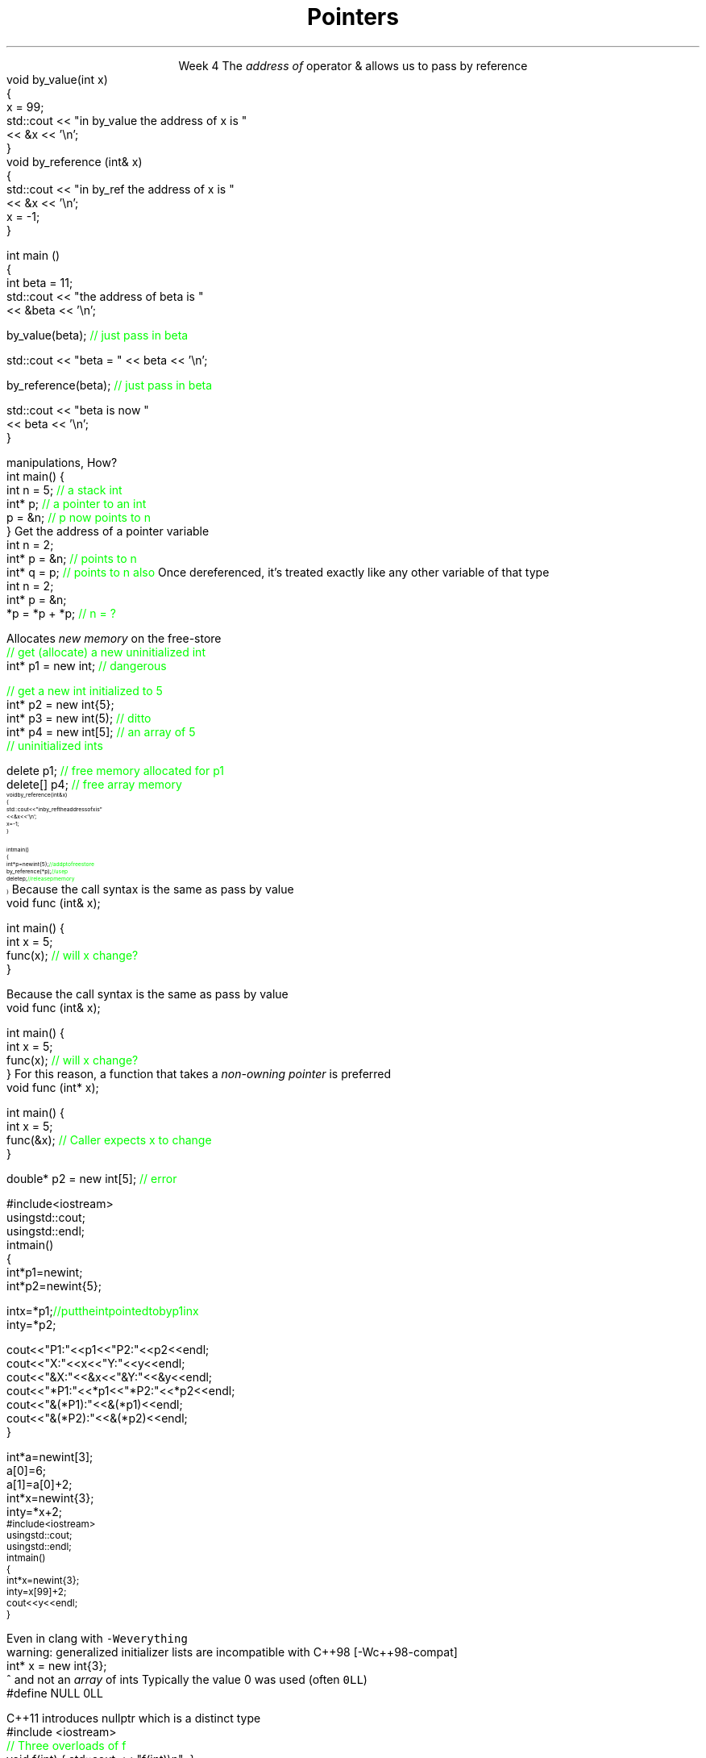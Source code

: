 
.TL
.gcolor blue
Pointers
.gcolor
.LP
.ce 1
Week 4
.SS Overview
.IT Sections 17.2 - 17.4 & 21.4.3 of the text
.i1 Ch 17 should be a review of what you already learned about pointers last semester
.i1 Ch 21, section 21.4.3 gives a far too brief description of lambdas
.IT References review
.IT References and Pointers
.IT Pointers
.SS References
.IT We've been using these for several weeks
.i1s 
The \fIaddress of\fR operator \*[c]&\*[r] allows us to pass by reference
.CW
  void by_value(int x) 
  {
    x = 99;
    std::cout << "in by_value the address of x is " 
              << &x << '\\n';
  }
  void by_reference (int& x)
  {
    std::cout << "in by_ref the address of x is   " 
              << &x << '\\n';
    x = -1;
  } 
.i1e
.bp
.IT And no special character is needed of you want to use a function that takes a reference
.CW
  int main ()
  {
    int beta = 11;
    std::cout << "the address of beta is " 
              << &beta << '\\n';

    by_value(beta);       \m[green]// just pass in beta\m[]

    std::cout << "beta = " << beta << '\\n';

    by_reference(beta);  \m[green]// just pass in beta\m[]

    std::cout << "beta is now " 
              << beta << '\\n';
  }
.R
.SS Advantages and Disadvantages
.IT A reference must always be initialized
.i1 Therefore, can \fInever\fR be \*[c]null\*[r]
.IT A reference can't be reassigned to a different object
.i1 A \*[c]const\*[r] reference means you can't modify the value of the reference
.IT References are simpler, more limited, and safer than pointers

.IT Things you can't do with references
.i1 Assign an address to them
.i1 Operate on them 
.i2 i.e. increment the referred to memory address
.i2 Use a single reference to refer to more than one object
.i1 Use them in containers such as \*[c]vector\*[r]
.i2 Containers can only hold \fIassignable\fR entities

.IT But we need to be able to do all these kinds of memory 
.br
manipulations, How?
.SS Hello, Pointers!
.IT A \fIpointer\fR points to a location in memory
.i1 It's an address, so 'feels' like a reference
.i1 But it is much more powerful
.IT A pointer is defined by the operator \*[c]*\*[r] \fBand\fR a type
.CW
  int main() {
    int n = 5; \m[green]// a stack int\m[]
    int* p;    \m[green]// a pointer to an int\m[]
    p = &n;    \m[green]// p now points to n\m[]
  }
.R
.SS Using pointers
.IT The \fBaddressof operator\fR \*[c]&\*[r]
.i1s 
Get the address of a pointer variable
.CW
  int n = 2;
  int* p = &n;  \m[green]// points to n\m[]
  int* q = p;   \m[green]// points to n also\m[]
.R
.i1e
.i1 The value returned by \fC&n\fR will be an address 
.i2 Can be stored in another pointer variable of the same type
.IT The \fBdereference operator\fR \*[c]*\*[r]
.i1 Retrieves the value pointed to by a pointer
.i1s
Once dereferenced, it's treated exactly like any other variable of that type
.CW
  int n = 2;
  int* p = &n;
  *p = *p + *p; \m[green]// n = ?\m[]
.R
.i1e

.SS Free-store pointers
.IT Up to now, all our pointers have been \fIstack pointers\fR
.IT Can point to heap memory also
.IT The \*[c]new\*[r] operator
.i1s
Allocates \fInew memory\fR on the free-store
.CW
  \m[green]// get (allocate) a new uninitialized int\m[]
  int* p1 = new int;         \m[green]// dangerous\m[]

  \m[green]// get a new int initialized to 5\m[]
  int* p2 = new int{5};
  int* p3 = new int(5);  \m[green]// ditto\m[]
  int* p4 = new int[5];  \m[green]// an array of 5 \m[]
                         \m[green]// uninitialized ints\m[]
.R
.i1e
.IT Use the \*[c]delete\*[r] keyword to free memory allocated using \*[c]operator new\*[r]
.CW

  delete   p1;  \m[green]// free memory allocated for p1\m[]
  delete[] p4;  \m[green]// free array memory\m[]
.R
.SS Pointers and References
.IT We can pass pointers to a function that expects a reference
\s-8
.CW
  void by_reference (int& x)
  {
    std::cout << "in by_ref the address of x is   " 
              << &x << '\\n';
    x = -1;
  }

  int main() 
  {
    int* p = new int{5};    \m[green]// add p to free store\m[]
    by_reference(*p);       \m[green]// use p\m[]
    delete p;               \m[green]// release p memory\m[]
  }
.R
\s+8
.IT If we pass in only \fCp\fR, what happens?
.SS Non-const references vs. pointers
.IT Some programmers consider passing by non-const reference bad form
.i1s
Because the call syntax is the same as pass by value
.CW
  void func (int& x);

  int main() {
    int x = 5;
    func(x);       \m[green]// will x change?\m[]
  }
.R
.i1e
.bp
.IT Some programmers consider passing by non-const reference bad form
.i1s
Because the call syntax is the same as pass by value
.CW
  void func (int& x);

  int main() {
    int x = 5;
    func(x);       \m[green]// will x change?\m[]
  }
.R
.i1e
.i1s
For this reason, a function that takes a \fInon-owning pointer\fR is preferred
.CW
  void func (int* x);

  int main() {
    int x = 5;
    func(&x);       \m[green]// Caller expects x to change\m[]
  }
.R
.i1e


.SS Pointers
.IT A pointer can point to \fIanything\fR
.i1 Or nothing
.IT The compiler will (almost) never complain about a value you assign to a pointer
.i1 A pointer is just an address
.i2 Once you have an address (even a wrong one), you can do anything 
.IT But you can't mix types
.i1 A pointer \fBis\fR a type
.CW

  double* p2 = new int[5];  \m[green]// error\m[]

.R
.i1 There is no 'implicit conversion' of pointer types
.i1 Pointer must know the size of the thing pointed to
.i1 But you can easily convert between pointers and references
.i1 And copy and assign pointers

.bp
.IT What does this program print?
\s-8
.CW
  #include <iostream>
  using std::cout;
  using std::endl;
  int main() 
  {
    int* p1 = new int;
    int* p2 = new int{5};

    int x = *p1;  \m[green]// put the int pointed to by p1 in x\m[]
    int y = *p2;

    cout << "P1:  " << p1  << "P2:  " << p2  << endl;
    cout << "X:   " << x   << "Y:   " << y   << endl;
    cout << "&X:  " << &x  << "&Y:  " << &y  << endl;
    cout << "*P1: " << *p1 << "*P2: " << *p2 << endl;
    cout << "&(*P1): " << &(*p1) << endl;
    cout << "&(*P2): " << &(*p2) << endl;
  }
.R
.bp
.SS Pointers 
.IT All the examples in the book assume you are not insane
.i1 It uses \*[c]operator[]\*[r] only when the type is an array.
.CW
  int* a = new int[3];
  a[0] = 6;
  a[1] = a[0] + 2;
  int* x = new int{3};
  int y = *x + 2;
.R
.IT But pointers provide no safeguards
.IT Does this compile?
\s-8
.CW
  #include <iostream>
  using std::cout;
  using std::endl;
  int main() 
  {
    int* x = new int{3};
    int y = x[99] + 2;
    cout << y << endl;
  }
\s+8
.R
.bp
.IT Yes.
.i1 Even with \fC -Wall -Wextra\fR
.i2 g++ does not make a peep
.i1s
Even in clang with \fC -Weverything\fR
.CW
  warning: generalized initializer lists are incompatible with C++98 [-Wc++98-compat]
    int* x = new int{3};
                    ^
.R
.i1e
.IT No compiler will inform you that
.i1 You just accessed a piece of memory 98 \*[c]int\*[r]s past the one you own
.i1 Whatever it is, you then added 2 to it
.i1 And assigned that value to \fCy\fR
.IT Heck, it doesn't even know your pointer is just to one \*[c]int\*[r] 
and not an \fIarray\fR of \*[c]int\*[r]s
.SS Null pointers
.IT We mentioned that unlike a reference
.i1 A pointer might point to 'nothing'
.IT What exactly is 'nothing'?
.IT Prior to C++11, there was no unambiguous definition
.i1s
Typically the value 0 was used (often \fC0LL\fR)
.CW
  #define NULL 0LL
.R
.i1e
.IT This definition carries over from standard C

.IT Problem: null pointers are the same type as regular integral types
.i1 OK, not a valid address
.i1 But, creates problems regular old C never had to handle
.i2 Function overloads
.IT Problem: ther is no standard definition for the macro \fCNULL\fR
.bp
.IT Solution
.i1s
C++11 introduces \*[c]nullptr\*[r] which is a distinct type
.CW
  #include <iostream>
  \m[green]// Three overloads of f\m[]
  void f(int)   { std::cout << "f(int)\\n"; }
  void f(bool)  { std::cout << "f(bool)\\n"; }
  void f(void*) { std::cout << "f(void*)\\n"; }

  int main() {
    f(0);       \m[green]// calls f(int) overload, not f(void*)

    //f(NULL);  // might not compile, typically calls
                // f(int) overload.  
                // Never calls f(void*)\m[]
    f(nullptr);  \m[green]// calls f(void*) overload\m[]
  }
.R
.i1e
.bp
.IT Keep in mind that \*[c]nullptr\*[r] is a distinct type
.i1 Not a pointer type, pointer to member, integral type, etc.

.IT There are other reasons to favor \*[c]nullptr\*[r]
.i1 Clarity
.i1 Correctness
.i1 Templates
.i2 \*[c]nullptr\*[r] implicity converts to a pointer type

.IT See example source: 
.br
\fCweek04/item08-prefer-nullptr-to-NULL\fR
.SS Summary
.IT References refer to an object
.i1 Stored at some location (address)
.IT References are simple, safe, but limited
.IT Pointers store a memory address
.IT Pointers can point to anything
.i1 Pointers don't 'know' what they point to
.IT Use \*[c]new\*[r] to allocate space on the heap
.i1 a.k.a the \fCfree store\fR
.IT Use \*[c]delete\*[r] to recycle space on the heap
.i1 Use \*[c]delete\*[r] for single primitives & objects
.i1 Use \*[c]delete[]\*[r] for arrays
.IT Alternatives to \*[c]new\*[r] and \*[c]delete\*[r]
.i1 When we talk about 'memory management' after the mid-term
.IT Null pointers

